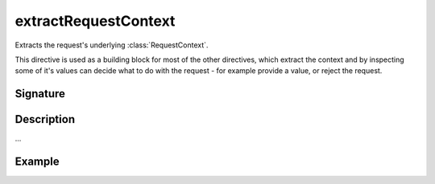 .. _-extractRequestContext-:

extractRequestContext
=====================

Extracts the request's underlying :class:`RequestContext`.

This directive is used as a building block for most of the other directives,
which extract the context and by inspecting some of it's values can decide
what to do with the request - for example provide a value, or reject the request.

Signature
---------

.. includecode2:: /../../akka-http/src/main/scala/akka/http/scaladsl/server/directives/BasicDirectives.scala
   :snippet: extractRequestContext

Description
-----------

...

Example
-------

.. includecode2:: ../../../../code/docs/http/scaladsl/server/directives/BasicDirectivesExamplesSpec.scala
   :snippet: 0extractRequestContext
